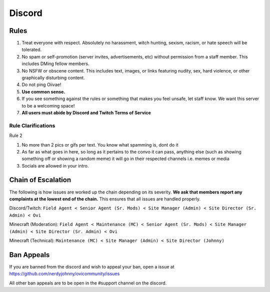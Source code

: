 Discord
=====

Rules
-------
1. Treat everyone with respect. Absolutely no harassment, witch hunting, sexism, racism, or hate speech will be tolerated.
2. No spam or self-promotion (server invites, advertisements, etc) without permission from a staff member. This includes DMing fellow members.
3. No NSFW or obscene content. This includes text, images, or links featuring nudity, sex, hard violence, or other graphically disturbing content.
4. Do not ping Oiivae!
5. **Use common sense.**
6. If you see something against the rules or something that makes you feel unsafe, let staff know. We want this server to be a welcoming space!
7. **All users must abide by Discord and Twitch Terms of Service**

Rule Clarifications
^^^^^^^^^^
Rule 2

1. No more than 2 pics or gifs per text. You know what spamming is, dont do it

2. As far as what goes in here, so long as it pertains to the convo it can pass, anything else (such as showing something off or showing a random meme) it will go in their respected channels i.e. memes or media

3. Socials are allowed in your intro.


Chain of Escalation
----------
The following is how issues are worked up the chain depending on its severity. **We ask that members report any complaints at the lowest end of the chain.** This ensures that all issues are handled properly.

.. image:: icons/janitor.png
.. image:: icons/custodian.png
.. image:: icons/srmod.png
.. image:: icons/admin.png
.. image:: icons/sitedirector.png
.. image:: icons/ovi.png

Discord/Twitch: ``Field Agent < Senior Agent (Sr. Mods) < Site Manager (Admin) < Site Director (Sr. Admin) < Ovi``

Minecraft (Moderation): ``Field Agent < Maintenance (MC) < Senior Agent (Sr. Mods) < Site Manager (Admin) < Site Director (Sr. Admin) < Ovi``

Minecraft (Technical): ``Maintenance (MC) < Site Manager (Admin) < Site Director (Johnny)``


Ban Appeals
------------
If you are banned from the discord and wish to appeal your ban, open a issue at https://github.com/nerdyjohnny/ovicommunity/issues

All other ban appeals are to be open in the #support channel on the discord.
